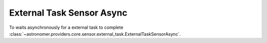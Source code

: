 External Task  Sensor Async
"""""""""""""""""""""""""""


To waits asynchronously for a external task to complete
:class:`~astronomer.providers.core.sensor.external_task.ExternalTaskSensorAsync`.

.. exampleinclude:: /../astronomer/providers/core/example_dags/example_external_task.py
    :language: python
    :dedent: 4
    :start-after: [START howto_sensor_external_task_async]
    :end-before: [END howto_sensor_external_task_async]
